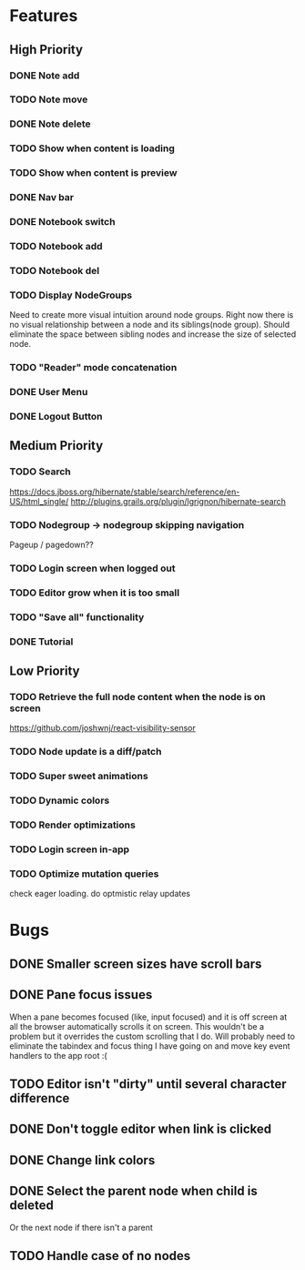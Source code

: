 * Features
** High Priority
*** DONE Note add
    CLOSED: [2017-02-10 Fri 08:52]

*** TODO Note move
*** DONE Note delete
    CLOSED: [2017-03-02 Thu 10:58]
*** TODO Show when content is loading
*** TODO Show when content is preview
*** DONE Nav bar
    CLOSED: [2017-02-21 Tue 12:34]

*** DONE Notebook switch
    CLOSED: [2017-02-19 Sun 23:05]

*** TODO Notebook add
*** TODO Notebook del
*** TODO Display NodeGroups
    Need to create more visual intuition around node groups. Right now there is no visual relationship between a node and its siblings(node group). Should eliminate the space between sibling nodes and increase the size of selected node.

*** TODO "Reader" mode concatenation
*** DONE User Menu
    CLOSED: [2017-03-02 Thu 10:58]
*** DONE Logout Button
    CLOSED: [2017-03-02 Thu 10:57]
** Medium Priority
*** TODO Search
    https://docs.jboss.org/hibernate/stable/search/reference/en-US/html_single/
    http://plugins.grails.org/plugin/lgrignon/hibernate-search

*** TODO Nodegroup -> nodegroup skipping navigation
    Pageup / pagedown??

*** TODO Login screen when logged out
*** TODO Editor grow when it is too small
*** TODO "Save all" functionality
*** DONE Tutorial
    CLOSED: [2017-02-26 Sun 22:39]

** Low Priority
*** TODO Retrieve the full node content when the node is on screen
    https://github.com/joshwnj/react-visibility-sensor

*** TODO Node update is a diff/patch
*** TODO Super sweet animations
*** TODO Dynamic colors
*** TODO Render optimizations
*** TODO Login screen in-app
*** TODO Optimize mutation queries
    check eager loading. do optmistic relay updates

* Bugs
** DONE Smaller screen sizes have scroll bars
   CLOSED: [2017-02-21 Tue 10:33]
** DONE Pane focus issues 
   CLOSED: [2017-02-28 Tue 11:17]
   When a pane becomes focused (like, input focused) and it is off screen at all the browser automatically scrolls it on screen. This wouldn't be a problem but it overrides the custom scrolling that I do. Will probably need to eliminate the tabindex and focus thing I have going on and move key event handlers to the app root :(

** TODO Editor isn't "dirty" until several character difference
** DONE Don't toggle editor when link is clicked
   CLOSED: [2017-02-21 Tue 16:45]

** DONE Change link colors
   CLOSED: [2017-02-26 Sun 19:35]
** DONE Select the parent node when child is deleted
   CLOSED: [2017-03-02 Thu 11:08]
   Or the next node if there isn't a parent
** TODO Handle case of no nodes
